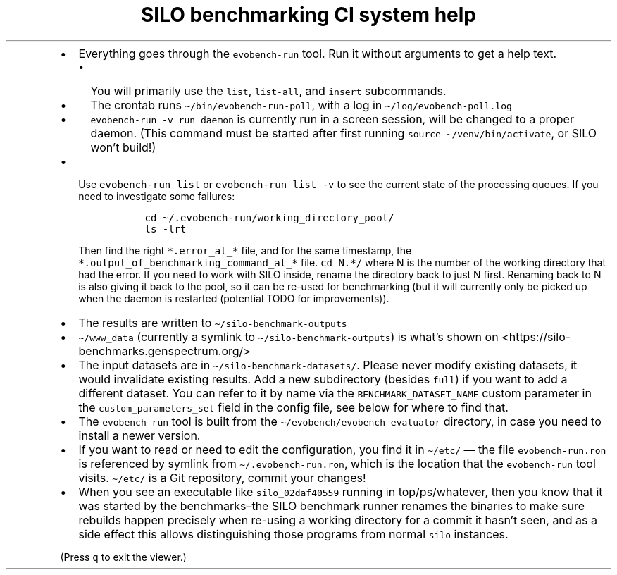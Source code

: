 .\" Automatically generated by Pandoc 2.17.1.1
.\"
.\" Define V font for inline verbatim, using C font in formats
.\" that render this, and otherwise B font.
.ie "\f[CB]x\f[]"x" \{\
. ftr V B
. ftr VI BI
. ftr VB B
. ftr VBI BI
.\}
.el \{\
. ftr V CR
. ftr VI CI
. ftr VB CB
. ftr VBI CBI
.\}
.TH "SILO benchmarking CI system help" "" "" "" ""
.hy
.IP \[bu] 2
Everything goes through the \f[V]evobench-run\f[R] tool.
Run it without arguments to get a help text.
.RS 2
.IP \[bu] 2
You will primarily use the \f[V]list\f[R], \f[V]list-all\f[R], and
\f[V]insert\f[R] subcommands.
.IP \[bu] 2
The crontab runs \f[V]\[ti]/bin/evobench-run-poll\f[R], with a log in
\f[V]\[ti]/log/evobench-poll.log\f[R]
.IP \[bu] 2
\f[V]evobench-run -v run daemon\f[R] is currently run in a screen
session, will be changed to a proper daemon.
(This command must be started after first running
\f[V]source \[ti]/venv/bin/activate\f[R], or SILO won\[cq]t build!)
.RE
.IP \[bu] 2
Use \f[V]evobench-run list\f[R] or \f[V]evobench-run list -v\f[R] to see
the current state of the processing queues.
If you need to investigate some failures:
.RS 2
.IP
.nf
\f[C]
  cd \[ti]/.evobench-run/working_directory_pool/
  ls -lrt
\f[R]
.fi
.PP
Then find the right \f[V]*.error_at_*\f[R] file, and for the same
timestamp, the \f[V]*.output_of_benchmarking_command_at_*\f[R] file.
\f[V]cd N.*/\f[R] where N is the number of the working directory that
had the error.
If you need to work with SILO inside, rename the directory back to just
N first.
Renaming back to N is also giving it back to the pool, so it can be
re-used for benchmarking (but it will currently only be picked up when
the daemon is restarted (potential TODO for improvements)).
.RE
.IP \[bu] 2
The results are written to \f[V]\[ti]/silo-benchmark-outputs\f[R]
.IP \[bu] 2
\f[V]\[ti]/www_data\f[R] (currently a symlink to
\f[V]\[ti]/silo-benchmark-outputs\f[R]) is what\[cq]s shown on
<https://silo-benchmarks.genspectrum.org/>
.IP \[bu] 2
The input datasets are in \f[V]\[ti]/silo-benchmark-datasets/\f[R].
Please never modify existing datasets, it would invalidate existing
results.
Add a new subdirectory (besides \f[V]full\f[R]) if you want to add a
different dataset.
You can refer to it by name via the \f[V]BENCHMARK_DATASET_NAME\f[R]
custom parameter in the \f[V]custom_parameters_set\f[R] field in the
config file, see below for where to find that.
.IP \[bu] 2
The \f[V]evobench-run\f[R] tool is built from the
\f[V]\[ti]/evobench/evobench-evaluator\f[R] directory, in case you need
to install a newer version.
.IP \[bu] 2
If you want to read or need to edit the configuration, you find it in
\f[V]\[ti]/etc/\f[R] \[em] the file \f[V]evobench-run.ron\f[R] is
referenced by symlink from \f[V]\[ti]/.evobench-run.ron\f[R], which is
the location that the \f[V]evobench-run\f[R] tool visits.
\f[V]\[ti]/etc/\f[R] is a Git repository, commit your changes!
.IP \[bu] 2
When you see an executable like \f[V]silo_02daf40559\f[R] running in
top/ps/whatever, then you know that it was started by the
benchmarks\[en]the SILO benchmark runner renames the binaries to make
sure rebuilds happen precisely when re-using a working directory for a
commit it hasn\[cq]t seen, and as a side effect this allows
distinguishing those programs from normal \f[V]silo\f[R] instances.
.PP
(Press \f[V]q\f[R] to exit the viewer.)
